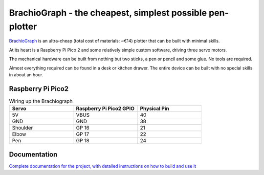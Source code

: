 BrachioGraph - the cheapest, simplest possible pen-plotter
==========================================================

`BrachioGraph <https://www.brachiograph.art/>`_ is an ultra-cheap (total cost of materials: ~€14) plotter that can be built with minimal skills.

At its heart is a Raspberry Pi Pico 2 and some relatively simple custom software, driving three servo motors.

The mechanical hardware can be built from nothing but two sticks, a pen or pencil and some glue. No tools are required.

Almost everything required can be found in a desk or kitchen drawer. The entire device can be built with no special skills in about an hour.


.. image:: docs/images/readme_combined_image.png
    :width: 100%

Raspberry Pi Pico2
------------------

.. image:: docs/images/pico_2_pinout.png
    :width: 100%

.. list-table:: Wiring up the Brachiograph
   :widths: 25 25 25
   :header-rows: 1

   * - Servo
     - Raspberry Pi Pico2 GPIO
     - Physical Pin
   * - 5V
     - VBUS
     - 40
   * - GND
     - GND
     - 38
   * - Shoulder
     - GP 16
     - 21
   * - Elbow
     - GP 17
     - 22
   * - Pen
     - GP 18
     - 24


Documentation
-------------

`Complete documentation for the project, with detailed instructions on how to build and use it <https://www.brachiograph.art/>`_
